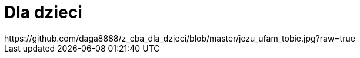 # Dla dzieci
https://github.com/daga8888/z_cba_dla_dzieci/blob/master/jezu_ufam_tobie.jpg?raw=true


